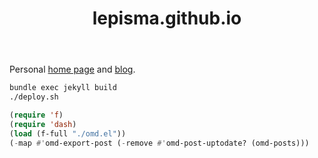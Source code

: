 #+TITLE: lepisma.github.io

Personal [[https://lepisma.github.io/about][home page]] and [[https://lepisma.github.io][blog]].

#+name: om-deploy
#+BEGIN_SRC bash :results none :async :export none
  bundle exec jekyll build
  ./deploy.sh
#+END_SRC

#+name: om-build-org
#+BEGIN_SRC emacs-lisp :results none :export none
  (require 'f)
  (require 'dash)
  (load (f-full "./omd.el"))
  (-map #'omd-export-post (-remove #'omd-post-uptodate? (omd-posts)))
#+END_SRC
